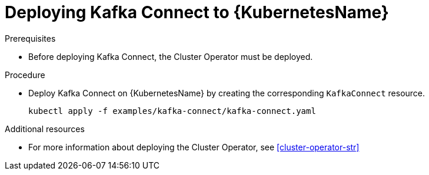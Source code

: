 // Module included in the following assemblies:
//
// assembly-kafka-connect.adoc

[id='deploying-kafka-connect-kubernetes-{context}']
= Deploying Kafka Connect to {KubernetesName}

.Prerequisites

* Before deploying Kafka Connect, the Cluster Operator must be deployed.

.Procedure

* Deploy Kafka Connect on {KubernetesName} by creating the corresponding `KafkaConnect` resource.
+
[source,shell]
----
kubectl apply -f examples/kafka-connect/kafka-connect.yaml
----

.Additional resources
* For more information about deploying the Cluster Operator, see xref:cluster-operator-str[]
